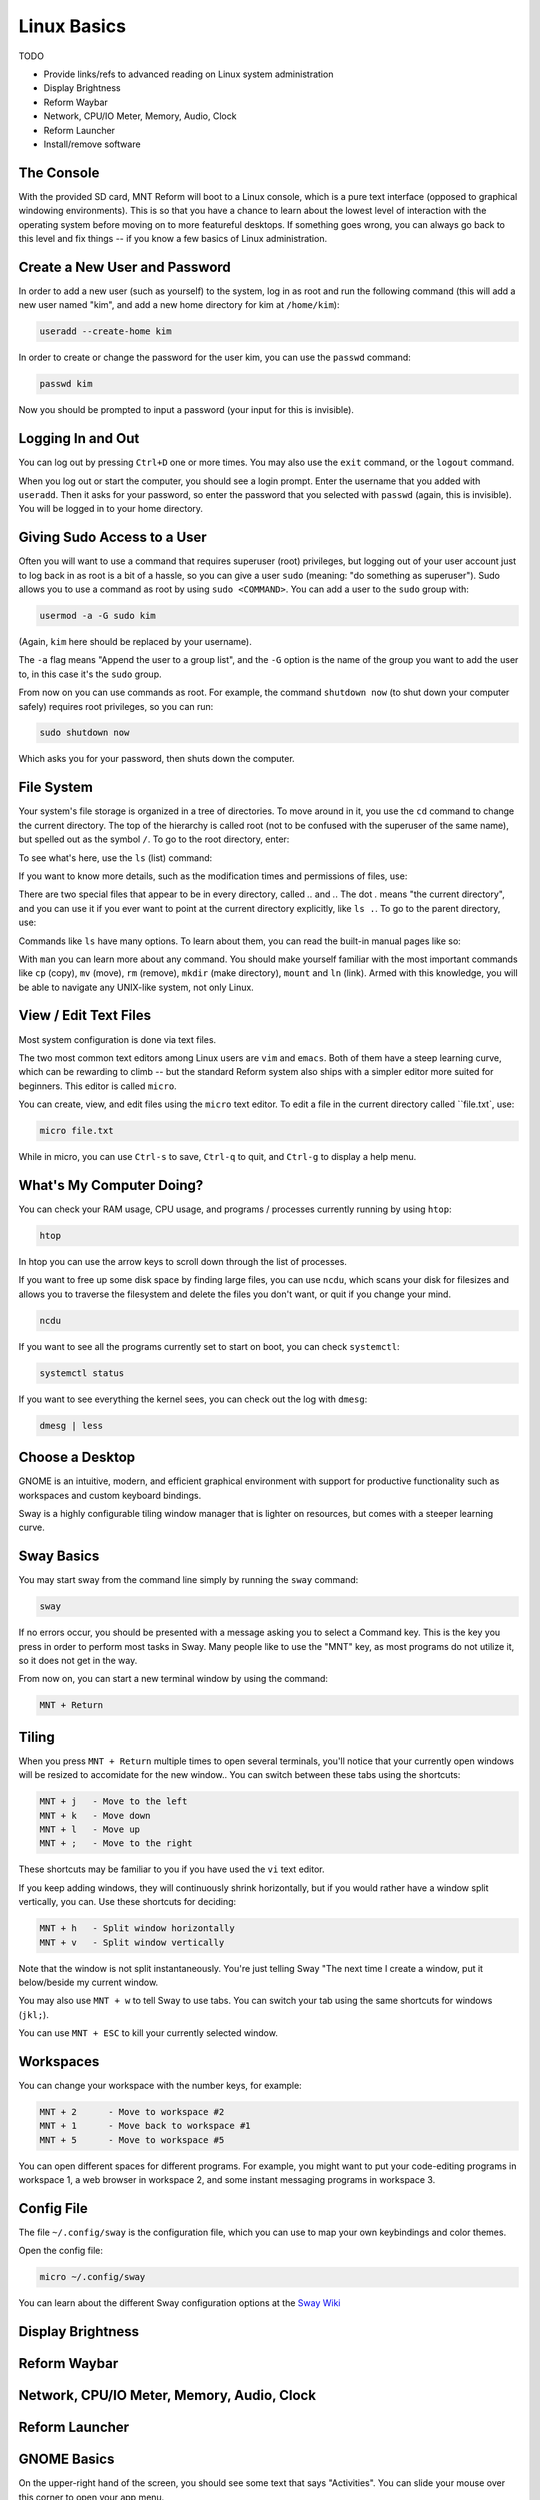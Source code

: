 Linux Basics
============

TODO

- Provide links/refs to advanced reading on Linux system administration
- Display Brightness
- Reform Waybar
- Network, CPU/IO Meter, Memory, Audio, Clock
- Reform Launcher
- Install/remove software

The Console
-----------

With the provided SD card, MNT Reform will boot to a Linux console, which is a pure text interface (opposed to graphical windowing environments). This is so that you have a chance to learn about the lowest level of interaction with the operating system before moving on to more featureful desktops. If something goes wrong, you can always go back to this level and fix things -- if you know a few basics of Linux administration.

Create a New User and Password
------------------------------

In order to add a new user (such as yourself) to the system, log in as
root and run the following command (this will add a new user named
"kim", and add a new home directory for kim at ``/home/kim``):

.. code-block:: none

 useradd --create-home kim

In order to create or change the password for the user kim, you can
use the ``passwd`` command:

.. code-block:: none

 passwd kim

Now you should be prompted to input a password (your input for this is
invisible).

Logging In and Out
------------------

You can log out by pressing ``Ctrl+D`` one or more times. You may also
use the ``exit`` command, or the ``logout`` command.

When you log out or start the computer, you should see a login
prompt. Enter the username that you added with ``useradd``. Then it
asks for your password, so enter the password that you selected with
``passwd`` (again, this is invisible). You will be logged in to your
home directory.

Giving Sudo Access to a User
----------------------------

Often you will want to use a command that requires superuser
(root) privileges, but logging out of your user account just to log
back in as root is a bit of a hassle, so you can give a user ``sudo``
(meaning: "do something as superuser"). Sudo allows you to use a
command as root by using ``sudo <COMMAND>``. You can add a user to the
``sudo`` group with:

.. code-block:: none

 usermod -a -G sudo kim

(Again, ``kim`` here should be replaced by your username).

The ``-a`` flag means "Append the user to a group list", and the
``-G`` option is the name of the group you want to add the user to, in
this case it's the ``sudo`` group.

From now on you can use commands as root. For example, the command
``shutdown now`` (to shut down your computer safely) requires root privileges, so you can run:

.. code-block:: none

 sudo shutdown now

Which asks you for your password, then shuts down the computer.

File System
-----------

Your system's file storage is organized in a tree of directories. To move around in it, you use the ``cd`` command to change the current directory. The top of the hierarchy is called root (not to be confused with the superuser of the same name), but spelled out as the symbol ``/``. To go to the root directory, enter:

.. code-block:: none
 cd /

To see what's here, use the ``ls`` (list) command:

.. code-block:: none
 ls

If you want to know more details, such as the modification times and permissions of files, use:

.. code-block:: none
 ls -l

There are two special files that appear to be in every directory, called `..` and `.`. The dot `.` means "the current directory", and you can use it if you ever want to point at the current directory explicitly, like ``ls .``. To go to the parent directory, use:

.. code-block:: none
 cd ..

Commands like ``ls`` have many options. To learn about them, you can read the built-in manual pages like so:

.. code-block:: none
 man ls

With ``man`` you can learn more about any command. You should make yourself familiar with the most important commands like ``cp`` (copy), ``mv`` (move), ``rm`` (remove), ``mkdir`` (make directory), ``mount`` and ``ln`` (link). Armed with this knowledge, you will be able to navigate any UNIX-like system, not only Linux.

View / Edit Text Files
----------------------

Most system configuration is done via text files.

The two most common text editors among Linux users are ``vim`` and ``emacs``. Both of them have a steep learning curve, which can be rewarding to climb -- but the standard Reform system also ships with a simpler editor more suited for beginners. This editor is called ``micro``.

You can create, view, and edit files using the ``micro`` text
editor. To edit a file in the current directory called ``file.txt`, use:

.. code-block:: none

 micro file.txt

While in micro, you can use ``Ctrl-s`` to save, ``Ctrl-q`` to quit,
and ``Ctrl-g`` to display a help menu.

What's My Computer Doing?
-------------------------

You can check your RAM usage, CPU usage, and programs / processes
currently running by using ``htop``:

.. code-block:: none

 htop

In htop you can use the arrow keys to scroll down through the list of
processes.

If you want to free up some disk space by finding large files, you can
use ``ncdu``, which scans your disk for filesizes and allows you to
traverse the filesystem and delete the files you don't want, or quit
if you change your mind.

.. code-block:: none

 ncdu

If you want to see all the programs currently set to start on boot, you can check ``systemctl``:

.. code-block:: none

 systemctl status

If you want to see everything the kernel sees, you can check out the log with ``dmesg``:

.. code-block:: none

 dmesg | less

Choose a Desktop
----------------

GNOME is an intuitive, modern, and efficient graphical environment
with support for productive functionality such as workspaces and
custom keyboard bindings.

Sway is a highly configurable tiling window manager that is lighter on
resources, but comes with a steeper learning curve.

Sway Basics
-----------

You may start sway from the command line simply by running the
``sway`` command:

.. code-block:: none

 sway

If no errors occur, you should be presented with a message asking you
to select a Command key. This is the key you press in order to perform
most tasks in Sway. Many people like to use the "MNT" key, as most
programs do not utilize it, so it does not get in the way.

From now on, you can start a new terminal window by using the command:

.. code-block:: none

 MNT + Return

Tiling
------

When you press ``MNT + Return`` multiple times to open several
terminals, you'll notice that your currently open windows will be
resized to accomidate for the new window.. You can switch between
these tabs using the shortcuts:

.. code-block:: none

 MNT + j   - Move to the left
 MNT + k   - Move down
 MNT + l   - Move up
 MNT + ;   - Move to the right

These shortcuts may be familiar to you if you have used the ``vi``
text editor.

If you keep adding windows, they will continuously shrink
horizontally, but if you would rather have a window split vertically,
you can. Use these shortcuts for deciding:

.. code-block:: none

 MNT + h   - Split window horizontally
 MNT + v   - Split window vertically

Note that the window is not split instantaneously. You're just telling
Sway "The next time I create a window, put it below/beside my current
window.

You may also use ``MNT + w`` to tell Sway to use tabs. You can
switch your tab using the same shortcuts for windows (``jkl;``).

You can use ``MNT + ESC`` to kill your currently selected window.

Workspaces
----------

You can change your workspace with the number keys, for example:

.. code-block:: none

 MNT + 2      - Move to workspace #2
 MNT + 1      - Move back to workspace #1
 MNT + 5      - Move to workspace #5

You can open different spaces for different programs. For example, you
might want to put your code-editing programs in workspace 1, a web
browser in workspace 2, and some instant messaging programs in
workspace 3.

Config File
-----------

The file ``~/.config/sway`` is the configuration file, which you can
use to map your own keybindings and color themes.

Open the config file:

.. code-block:: none

 micro ~/.config/sway

You can learn about the different Sway configuration options at the `Sway Wiki <https://github.com/swaywm/sway/wiki>`_

Display Brightness
------------------

Reform Waybar
-------------

Network, CPU/IO Meter, Memory, Audio, Clock
-------------------------------------------

Reform Launcher
---------------

GNOME Basics
-------------

On the upper-right hand of the screen, you should see some text that
says "Activities". You can slide your mouse over this corner to open
your app menu.

(Screenshot of App Menu)

There are a few keyboard shortcuts that might come in handy while
working:

.. code-block:: none

 MNT             - Open app menu
 Ctrl+Alt+t      - Launch terminal
 MNT+PageUp      - Workspace above
 MNT+PageDown    - Workspace below
 Ctrl+Alt+Delete - Log out





Install/remove software
-----------------------
